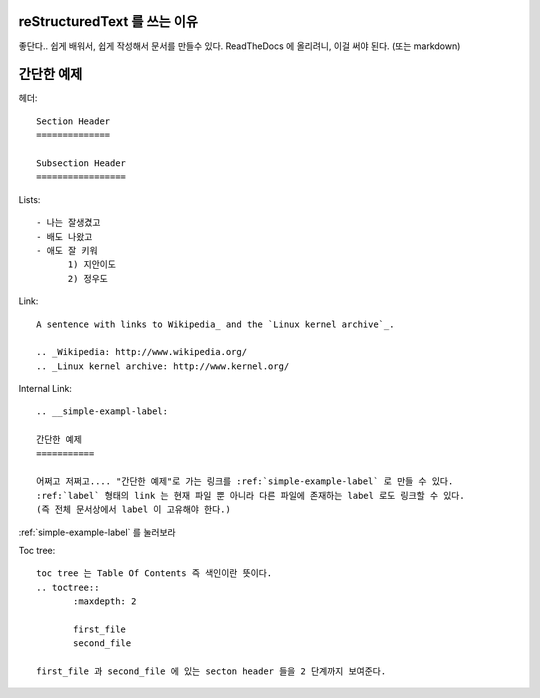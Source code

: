 reStructuredText 를 쓰는 이유
==============================

좋단다.. 쉽게 배워서, 쉽게 작성해서 문서를 만들수 있다.
ReadTheDocs 에 올리려니, 이걸 써야 된다. (또는 markdown)


.. __simple-exampl-label:

간단한 예제
===========

헤더::

  Section Header
  ==============

  Subsection Header
  =================


Lists::

  - 나는 잘생겼고
  - 배도 나왔고
  - 애도 잘 키워
	1) 지안이도
	2) 정우도

Link::

  A sentence with links to Wikipedia_ and the `Linux kernel archive`_.

  .. _Wikipedia: http://www.wikipedia.org/
  .. _Linux kernel archive: http://www.kernel.org/
  
  
Internal Link::

  .. __simple-exampl-label:

  간단한 예제
  ===========

  어쩌고 저쩌고.... "간단한 예제"로 가는 링크를 :ref:`simple-example-label` 로 만들 수 있다.
  :ref:`label` 형태의 link 는 현재 파일 뿐 아니라 다른 파일에 존재하는 label 로도 링크할 수 있다.
  (즉 전체 문서상에서 label 이 고유해야 한다.)
  
  
:ref:`simple-example-label` 를 눌러보라


Toc tree::

  toc tree 는 Table Of Contents 즉 색인이란 뜻이다.
  .. toctree::
	 :maxdepth: 2

	 first_file
	 second_file

  first_file 과 second_file 에 있는 secton header 들을 2 단계까지 보여준다.
  




